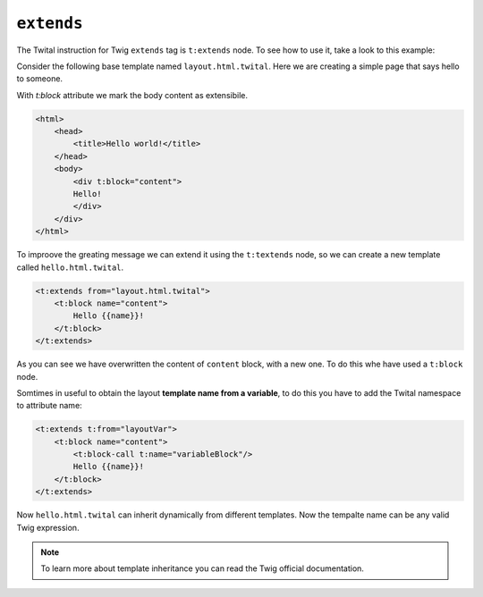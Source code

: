 ``extends``
===========


The Twital instruction for Twig ``extends`` tag is ``t:extends`` node.
To see how to use it, take a look to this example:


Consider the following base template named ``layout.html.twital``.
Here we are creating a simple page that says hello to someone.

With `t:block` attribute we mark the body content as extensibile.

.. code-block:: jinja

    <html>
        <head>
            <title>Hello world!</title>
        </head>
        <body>
            <div t:block="content">
            Hello!
            </div>
        </div>
    </html>


To improove the greating message we can extend it using the ``t:textends`` node,
so we can create a new template called ``hello.html.twital``.

.. code-block:: jinja

    <t:extends from="layout.html.twital">
        <t:block name="content">
            Hello {{name}}!
        </t:block>
    </t:extends>

As you can see we have overwritten the content of ``content`` block, with a new one.
To do this whe have used a ``t:block`` node.


Somtimes in useful to obtain the layout **template name from a variable**,
to do this you  have to add the Twital namespace to attribute name:

.. code-block:: jinja

    <t:extends t:from="layoutVar">
        <t:block name="content">
            <t:block-call t:name="variableBlock"/>
            Hello {{name}}!
        </t:block>
    </t:extends>

Now ``hello.html.twital`` can inherit dynamically from different templates.
Now the tempalte name can be any valid Twig expression.

.. note::

    To learn more about template inheritance you can read the Twig official documentation.